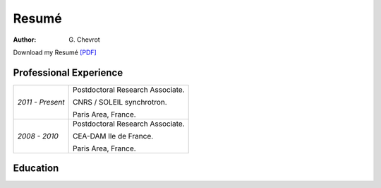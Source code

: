 Resumé
######
:author: G\. Chevrot


Download my Resumé `[PDF]`_

Professional Experience
-----------------------

+---------------------+------------------------------------+
| *2011 - Present*    | Postdoctoral Research Associate.   |
|                     |                                    |
|                     | CNRS / SOLEIL synchrotron.         |
|                     |                                    |
|                     | Paris Area, France.                |
+---------------------+------------------------------------+
| *2008 - 2010*       | Postdoctoral Research Associate.   |
|                     |                                    |
|                     | CEA-DAM Ile de France.             |
|                     |                                    |
|                     | Paris Area, France.                |
+---------------------+------------------------------------+

Education
---------



.. _[PDF]: http://gchevrot.github.io/home/static/pdfs/ResumeGuillaumeChevrot.pdf 
